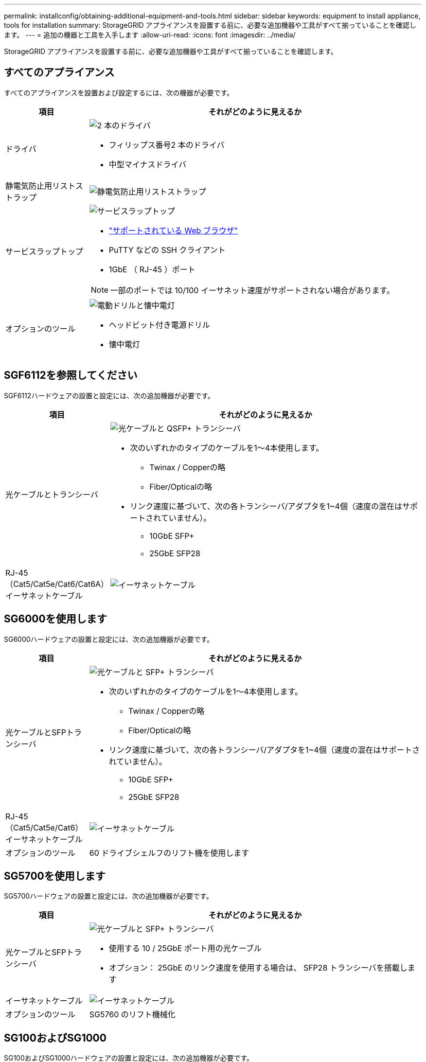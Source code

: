 ---
permalink: installconfig/obtaining-additional-equipment-and-tools.html 
sidebar: sidebar 
keywords: equipment to install appliance, tools for installation 
summary: StorageGRID アプライアンスを設置する前に、必要な追加機器や工具がすべて揃っていることを確認します。 
---
= 追加の機器と工具を入手します
:allow-uri-read: 
:icons: font
:imagesdir: ../media/


[role="lead"]
StorageGRID アプライアンスを設置する前に、必要な追加機器や工具がすべて揃っていることを確認します。



== すべてのアプライアンス

すべてのアプライアンスを設置および設定するには、次の機器が必要です。

[cols="1a,4a"]
|===
| 項目 | それがどのように見えるか 


 a| 
ドライバ
 a| 
image::../media/screwdrivers.gif[2 本のドライバ]

* フィリップス番号2 本のドライバ
* 中型マイナスドライバ




 a| 
静電気防止用リストストラップ
 a| 
image::../media/appliance_wriststrap.gif[静電気防止用リストストラップ]



 a| 
サービスラップトップ
 a| 
image::../media/sam_management_client.gif[サービスラップトップ]

* link:web-browser-requirements.html["サポートされている Web ブラウザ"]
* PuTTY などの SSH クライアント
* 1GbE （ RJ-45 ）ポート



NOTE: 一部のポートでは 10/100 イーサネット速度がサポートされない場合があります。



 a| 
オプションのツール
 a| 
image::../media/optional_tools.gif[電動ドリルと懐中電灯]

* ヘッドビット付き電源ドリル
* 懐中電灯


|===


== SGF6112を参照してください

SGF6112ハードウェアの設置と設定には、次の追加機器が必要です。

[cols="1a,4a"]
|===
| 項目 | それがどのように見えるか 


 a| 
光ケーブルとトランシーバ
 a| 
image::../media/fc_cable_and_sfp.gif[光ケーブルと QSFP+ トランシーバ]

* 次のいずれかのタイプのケーブルを1～4本使用します。
+
** Twinax / Copperの略
** Fiber/Opticalの略


* リンク速度に基づいて、次の各トランシーバ/アダプタを1~4個（速度の混在はサポートされていません）。
+
** 10GbE SFP+
** 25GbE SFP28






 a| 
RJ-45（Cat5/Cat5e/Cat6/Cat6A）イーサネットケーブル
 a| 
image::../media/ethernet_cables.png[イーサネットケーブル]

|===


== SG6000を使用します

SG6000ハードウェアの設置と設定には、次の追加機器が必要です。

[cols="1a,4a"]
|===
| 項目 | それがどのように見えるか 


 a| 
光ケーブルとSFPトランシーバ
 a| 
image::../media/fc_cable_and_sfp.gif[光ケーブルと SFP+ トランシーバ]

* 次のいずれかのタイプのケーブルを1～4本使用します。
+
** Twinax / Copperの略
** Fiber/Opticalの略


* リンク速度に基づいて、次の各トランシーバ/アダプタを1~4個（速度の混在はサポートされていません）。
+
** 10GbE SFP+
** 25GbE SFP28






 a| 
RJ-45（Cat5/Cat5e/Cat6）イーサネットケーブル
 a| 
image::../media/ethernet_cables.png[イーサネットケーブル]



 a| 
オプションのツール
 a| 
60 ドライブシェルフのリフト機を使用します

|===


== SG5700を使用します

SG5700ハードウェアの設置と設定には、次の追加機器が必要です。

[cols="1a,4a"]
|===
| 項目 | それがどのように見えるか 


 a| 
光ケーブルとSFPトランシーバ
 a| 
image::../media/fc_cable_and_sfp.gif[光ケーブルと SFP+ トランシーバ]

* 使用する 10 / 25GbE ポート用の光ケーブル
* オプション： 25GbE のリンク速度を使用する場合は、 SFP28 トランシーバを搭載します




 a| 
イーサネットケーブル
 a| 
image::../media/ethernet_cables.png[イーサネットケーブル]



 a| 
オプションのツール
 a| 
SG5760 のリフト機械化

|===


== SG100およびSG1000

SG100およびSG1000ハードウェアの設置と設定には、次の追加機器が必要です。

[cols="1a,4a"]
|===
| 項目 | それがどのように見えるか 


 a| 
光ケーブルとトランシーバ
 a| 
image::../media/fc_cable_and_sfp.gif[光ケーブルと QSFP+ トランシーバ]

* 次のいずれかのタイプのケーブルを1～4本使用します。
+
** Twinax / Copperの略
** Fiber/Opticalの略


* リンク速度に基づいて、次の各トランシーバ/アダプタを1~4個（速度の混在はサポートされていません）。
+
** SG100 ：
+
*** 10GbE SFP+
*** 25GbE SFP28


** SG1000 ：
+
*** 10GbE QSFP-SFPアダプタ（QSA）およびSFP+
*** 25GbE QSFP / SFPアダプタ（QSA）およびSFP28
*** 40GbE QSFP+
*** 100GbE QFSP28








 a| 
RJ-45（Cat5/Cat5e/Cat6/Cat6A）イーサネットケーブル
 a| 
image::../media/ethernet_cables.png[イーサネットケーブル]

|===